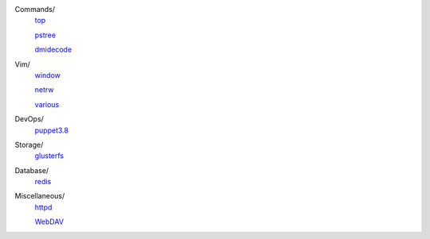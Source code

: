 ..
    Commands
        ./notes/commands/top.rst
        ./notes/commands/pstree.rst
        ./notes/commands/dmidecode.rst
    Vim
        ./notes/vim/netrw.rst
        ./notes/vim/window.rst
        ./notes/vim/various.rst
    DevOps/
        ./notes/devops/puppet38.rst
    Storage
        ./notes/storage/glusterfs.rst
    Database
        ./notes/database/redis.rst
    Miscellaneous
        ./notes/miscellane ous/httpd.rst
        ./notes/miscellaneous/webdav.rst
    NS
        ./notes/ns/contentsrv.rst
    TODO
        ./notes/coreutils/seq.rst


Commands/
    `top </notes/commands/top.html>`_

    `pstree </notes/commands/pstree.html>`_

    `dmidecode </notes/commands/dmidecode.html>`_

Vim/
    `window </notes/vim/window.html>`_

    `netrw </notes/vim/netrw.html>`_ 

    `various </notes/vim/various.html>`_

DevOps/
    `puppet3.8 </notes/devops/puppet38.html>`_

Storage/
    `glusterfs </notes/storage/glusterfs.html>`_

Database/
    `redis </notes/database/redis.html>`_

Miscellaneous/
    `httpd </notes/miscellaneous/httpd.html>`_

    `WebDAV </notes/miscellaneous/webdav.html>`_

